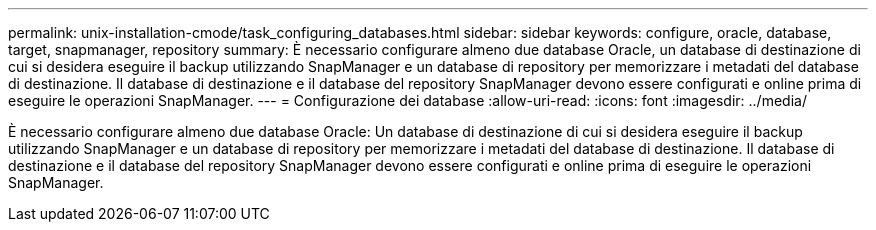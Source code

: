 ---
permalink: unix-installation-cmode/task_configuring_databases.html 
sidebar: sidebar 
keywords: configure, oracle, database, target, snapmanager, repository 
summary: È necessario configurare almeno due database Oracle, un database di destinazione di cui si desidera eseguire il backup utilizzando SnapManager e un database di repository per memorizzare i metadati del database di destinazione. Il database di destinazione e il database del repository SnapManager devono essere configurati e online prima di eseguire le operazioni SnapManager. 
---
= Configurazione dei database
:allow-uri-read: 
:icons: font
:imagesdir: ../media/


[role="lead"]
È necessario configurare almeno due database Oracle: Un database di destinazione di cui si desidera eseguire il backup utilizzando SnapManager e un database di repository per memorizzare i metadati del database di destinazione. Il database di destinazione e il database del repository SnapManager devono essere configurati e online prima di eseguire le operazioni SnapManager.
